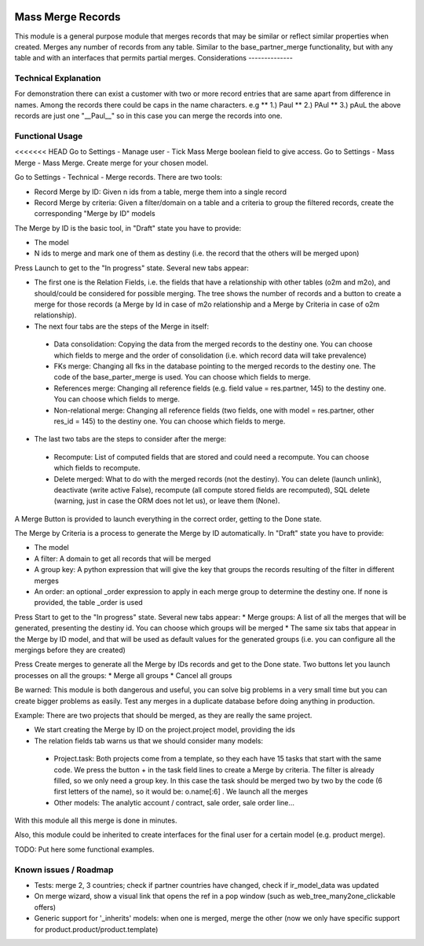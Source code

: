 .. image:: https://img.shields.io/badge/license-LGPL--3-blue.png
   :target: https://www.gnu.org/licenses/lgpl
   :alt: License: LGPL-3

Mass Merge Records
==================
This module is a general purpose module that merges records that may be similar
or reflect similar properties when created.
Merges any number of records from any table. Similar to the base_partner_merge functionality,
but with any table and with an interfaces that permits partial merges.
Considerations
--------------

Technical Explanation
---------------------
For demonstration there can exist a customer with two or more record entries that
are same apart from difference in names. Among the records there could be caps
in the name characters. e.g
** 1.) Paul
** 2.) PAul
** 3.) pAuL
the above records are just one "__Paul__" so in this case you can merge the
records into one.

Functional Usage
----------------
<<<<<<< HEAD
Go to Settings - Manage user - Tick Mass Merge	boolean field to give access.
Go to Settings - Mass Merge - Mass Merge. Create merge for your chosen model.

Go to Settings - Technical - Merge records. There are two tools:

* Record Merge by ID: Given n ids from a table, merge them into a single record
* Record Merge by criteria: Given a filter/domain on a table and a criteria to group the filtered records, create the corresponding "Merge by ID" models

The Merge by ID is the basic tool, in "Draft" state you have to provide:

* The model
* N ids to merge and mark one of them as destiny (i.e. the record that the others will be merged upon)

Press Launch to get to the "In progress" state. Several new tabs appear:

* The first one is the Relation Fields, i.e. the fields that have a relationship with other tables (o2m and m2o), and should/could be considered for possible merging. The tree shows the number of records and a button to create a merge for those records (a Merge by Id in case of m2o relationship and a Merge by Criteria in case of o2m relationship).
* The next four tabs are the steps of the Merge in itself:

 * Data consolidation: Copying the data from the merged records to the destiny one. You can choose which fields to merge and the order of consolidation (i.e. which record data will take prevalence)
 * FKs merge: Changing all fks in the database pointing to the merged records to the destiny one. The code of the base_parter_merge is used. You can choose which fields to merge.
 * References merge: Changing all reference fields (e.g. field value = res.partner, 145) to the destiny one. You can choose which fields to merge.
 * Non-relational merge: Changing all reference fields (two fields, one with model = res.partner, other res_id = 145) to the destiny one. You can choose which fields to merge.

* The last two tabs are the steps to consider after the merge:

 * Recompute: List of computed fields that are stored and could need a recompute. You can choose which fields to recompute.
 * Delete merged: What to do with the merged records (not the destiny). You can delete (launch unlink), deactivate (write active False), recompute (all compute stored fields are recomputed), SQL delete (warning, just in case the ORM does not let us), or leave them (None).

A Merge Button is provided to launch everything in the correct order, getting to the Done state.

The Merge by Criteria is a process to generate the Merge by ID automatically. In "Draft" state you have to provide:

* The model
* A filter: A domain to get all records that will be merged
* A group key: A python expression that will give the key that groups the records resulting of the filter in different merges
* An order: an optional _order expression to apply in each merge group to determine the destiny one. If none is provided, the table _order is used

Press Start to get to the "In progress" state. Several new tabs appear:
* Merge groups: A list of all the merges that will be generated, presenting the destiny id. You can choose which groups will be merged
* The same six tabs that appear in the Merge by ID model, and that will be used as default values for the generated groups (i.e. you can configure all the mergings before they are created)

Press Create merges to generate all the Merge by IDs records and get to the Done state. Two buttons let you launch processes on all the groups:
* Merge all groups
* Cancel all groups

Be warned: This module is both dangerous and useful, you can solve big problems in a very small time but you can create bigger problems as easily. Test any merges in a duplicate database before doing anything in production.

Example: There are two projects that should be merged, as they are really the same project.

* We start creating the Merge by ID on the project.project model, providing the ids
* The relation fields tab warns us that we should consider many models:

 * Project.task: Both projects come from a template, so they each have 15 tasks that start with the same code. We press the button + in the task field lines to create a Merge by criteria. The filter is already filled, so we only need a group key. In this case the task should be merged two by two by the code (6 first letters of the name), so it would be: o.name[:6] . We launch all the merges
 * Other models: The analytic account / contract, sale order, sale order line...

With this module all this merge is done in minutes.

Also, this module could be inherited to create interfaces for the final user for a certain model (e.g. product merge).


TODO: Put here some functional examples.

Known issues / Roadmap
----------------------

- Tests: merge 2, 3 countries; check if partner countries have changed,
  check if ir_model_data was updated
- On merge wizard, show a visual link that opens the ref in a pop window
  (such as web_tree_many2one_clickable offers)
- Generic support for '_inherits' models: when one is merged, merge the other
  (now we only have specific support for product.product/product.template)
